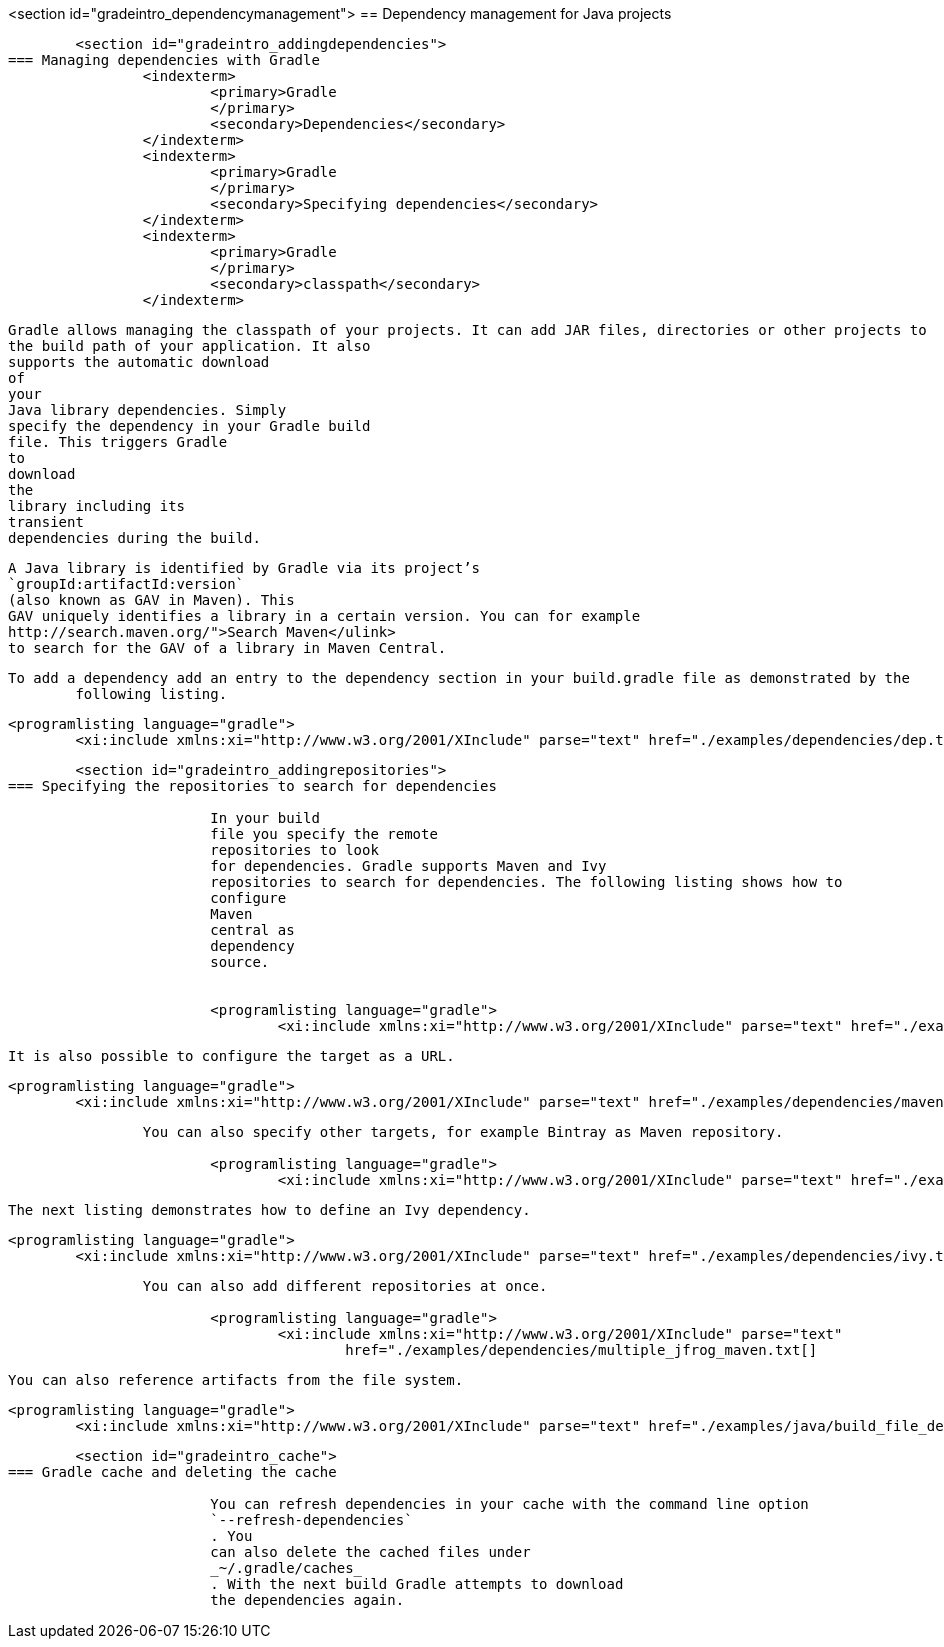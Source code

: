 <section id="gradeintro_dependencymanagement">
== Dependency management for Java projects

	<section id="gradeintro_addingdependencies">
=== Managing dependencies with Gradle
		<indexterm>
			<primary>Gradle
			</primary>
			<secondary>Dependencies</secondary>
		</indexterm>
		<indexterm>
			<primary>Gradle
			</primary>
			<secondary>Specifying dependencies</secondary>
		</indexterm>
		<indexterm>
			<primary>Gradle
			</primary>
			<secondary>classpath</secondary>
		</indexterm>
		
			Gradle allows managing the classpath of your projects. It can add JAR files, directories or other projects to
			the build path of your application. It also
			supports the automatic download
			of
			your
			Java library dependencies. Simply
			specify the dependency in your Gradle build
			file. This triggers Gradle
			to
			download
			the
			library including its
			transient
			dependencies during the build.

		
		
			A Java library is identified by Gradle via its project’s
			`groupId:artifactId:version`
			(also known as GAV in Maven). This
			GAV uniquely identifies a library in a certain version. You can for example
			http://search.maven.org/">Search Maven</ulink>
			to search for the GAV of a library in Maven Central.
		


		To add a dependency add an entry to the dependency section in your build.gradle file as demonstrated by the
			following listing.
		

		
			<programlisting language="gradle">
				<xi:include xmlns:xi="http://www.w3.org/2001/XInclude" parse="text" href="./examples/dependencies/dep.txt[]
----
		
	
	<section id="gradeintro_addingrepositories">
=== Specifying the repositories to search for dependencies
		
			In your build
			file you specify the remote
			repositories to look
			for dependencies. Gradle supports Maven and Ivy
			repositories to search for dependencies. The following listing shows how to
			configure
			Maven
			central as
			dependency
			source.
		
		
			<programlisting language="gradle">
				<xi:include xmlns:xi="http://www.w3.org/2001/XInclude" parse="text" href="./examples/dependencies/maven1.txt[]
----
		

		It is also possible to configure the target as a URL.
		
			<programlisting language="gradle">
				<xi:include xmlns:xi="http://www.w3.org/2001/XInclude" parse="text" href="./examples/dependencies/maven2.txt[]
----
		

		You can also specify other targets, for example Bintray as Maven repository.
		
			<programlisting language="gradle">
				<xi:include xmlns:xi="http://www.w3.org/2001/XInclude" parse="text" href="./examples/dependencies/jcenter.txt[]
----
		
		The next listing demonstrates how to define an Ivy dependency. 
		
			<programlisting language="gradle">
				<xi:include xmlns:xi="http://www.w3.org/2001/XInclude" parse="text" href="./examples/dependencies/ivy.txt[]
----
		
		You can also add different repositories at once.
		
			<programlisting language="gradle">
				<xi:include xmlns:xi="http://www.w3.org/2001/XInclude" parse="text"
					href="./examples/dependencies/multiple_jfrog_maven.txt[]
----
		
		You can also reference artifacts from the file system.
		
			<programlisting language="gradle">
				<xi:include xmlns:xi="http://www.w3.org/2001/XInclude" parse="text" href="./examples/java/build_file_deps.gradle[]
----
		
	


	<section id="gradeintro_cache">
=== Gradle cache and deleting the cache
		
			You can refresh dependencies in your cache with the command line option
			`--refresh-dependencies`
			. You
			can also delete the cached files under
			_~/.gradle/caches_
			. With the next build Gradle attempts to download
			the dependencies again.
		
	

